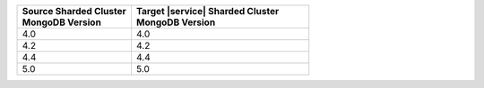 .. list-table::
   :header-rows: 1
   :widths: 45 70

   * - | Source Sharded Cluster
       | MongoDB Version
     - | Target |service| Sharded Cluster
       | MongoDB Version

   * - 4.0
     - 4.0
   * - 4.2
     - 4.2
   * - 4.4
     - 4.4
   * - 5.0
     - 5.0
